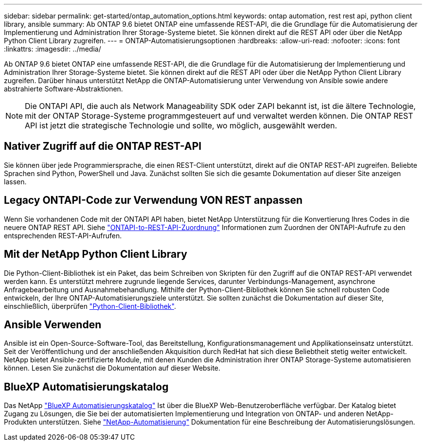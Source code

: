 ---
sidebar: sidebar 
permalink: get-started/ontap_automation_options.html 
keywords: ontap automation, rest rest api, python client library, ansible 
summary: Ab ONTAP 9.6 bietet ONTAP eine umfassende REST-API, die die Grundlage für die Automatisierung der Implementierung und Administration Ihrer Storage-Systeme bietet. Sie können direkt auf die REST API oder über die NetApp Python Client Library zugreifen. 
---
= ONTAP-Automatisierungsoptionen
:hardbreaks:
:allow-uri-read: 
:nofooter: 
:icons: font
:linkattrs: 
:imagesdir: ../media/


[role="lead"]
Ab ONTAP 9.6 bietet ONTAP eine umfassende REST-API, die die Grundlage für die Automatisierung der Implementierung und Administration Ihrer Storage-Systeme bietet. Sie können direkt auf die REST API oder über die NetApp Python Client Library zugreifen. Darüber hinaus unterstützt NetApp die ONTAP-Automatisierung unter Verwendung von Ansible sowie andere abstrahierte Software-Abstraktionen.


NOTE: Die ONTAPI API, die auch als Network Manageability SDK oder ZAPI bekannt ist, ist die ältere Technologie, mit der ONTAP Storage-Systeme programmgesteuert auf und verwaltet werden können. Die ONTAP REST API ist jetzt die strategische Technologie und sollte, wo möglich, ausgewählt werden.



== Nativer Zugriff auf die ONTAP REST-API

Sie können über jede Programmiersprache, die einen REST-Client unterstützt, direkt auf die ONTAP REST-API zugreifen. Beliebte Sprachen sind Python, PowerShell und Java. Zunächst sollten Sie sich die gesamte Dokumentation auf dieser Site anzeigen lassen.



== Legacy ONTAPI-Code zur Verwendung VON REST anpassen

Wenn Sie vorhandenen Code mit der ONTAPI API haben, bietet NetApp Unterstützung für die Konvertierung Ihres Codes in die neuere ONTAP REST API. Siehe link:../migrate/mapping.html["ONTAPI-to-REST-API-Zuordnung"] Informationen zum Zuordnen der ONTAPI-Aufrufe zu den entsprechenden REST-API-Aufrufen.



== Mit der NetApp Python Client Library

Die Python-Client-Bibliothek ist ein Paket, das beim Schreiben von Skripten für den Zugriff auf die ONTAP REST-API verwendet werden kann. Es unterstützt mehrere zugrunde liegende Services, darunter Verbindungs-Management, asynchrone Anfragebearbeitung und Ausnahmebehandlung. Mithilfe der Python-Client-Bibliothek können Sie schnell robusten Code entwickeln, der Ihre ONTAP-Automatisierungsziele unterstützt. Sie sollten zunächst die Dokumentation auf dieser Site, einschließlich, überprüfen link:../python/overview_pcl.html["Python-Client-Bibliothek"].



== Ansible Verwenden

Ansible ist ein Open-Source-Software-Tool, das Bereitstellung, Konfigurationsmanagement und Applikationseinsatz unterstützt. Seit der Veröffentlichung und der anschließenden Akquisition durch RedHat hat sich diese Beliebtheit stetig weiter entwickelt. NetApp bietet Ansible-zertifizierte Module, mit denen Kunden die Administration ihrer ONTAP Storage-Systeme automatisieren können. Lesen Sie zunächst die Dokumentation auf dieser Website.



== BlueXP Automatisierungskatalog

Das NetApp https://console.bluexp.netapp.com/automationCatalog/["BlueXP Automatisierungskatalog"^] Ist über die BlueXP Web-Benutzeroberfläche verfügbar. Der Katalog bietet Zugang zu Lösungen, die Sie bei der automatisierten Implementierung und Integration von ONTAP- und anderen NetApp-Produkten unterstützen. Siehe https://docs.netapp.com/us-en/netapp-automation/["NetApp-Automatisierung"^] Dokumentation für eine Beschreibung der Automatisierungslösungen.
